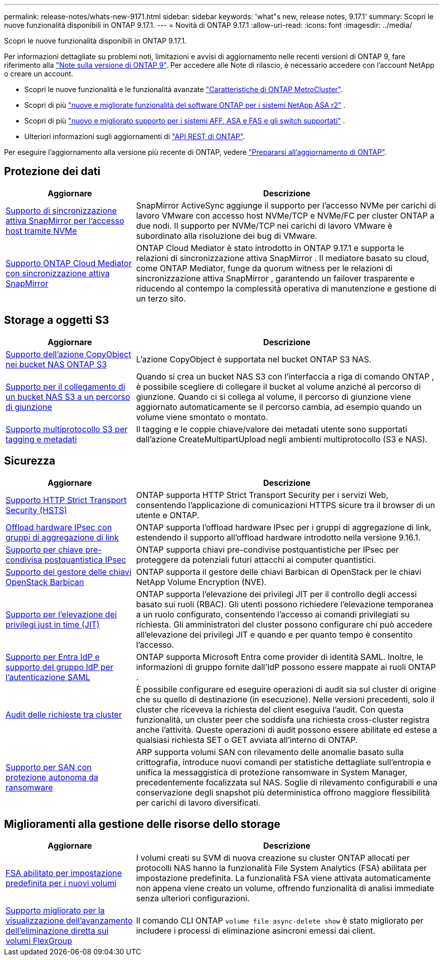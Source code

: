 ---
permalink: release-notes/whats-new-9171.html 
sidebar: sidebar 
keywords: 'what"s new, release notes, 9.17.1' 
summary: Scopri le nuove funzionalità disponibili in ONTAP 9.17.1. 
---
= Novità di ONTAP 9.17.1
:allow-uri-read: 
:icons: font
:imagesdir: ../media/


[role="lead"]
Scopri le nuove funzionalità disponibili in ONTAP 9.17.1.

Per informazioni dettagliate su problemi noti, limitazioni e avvisi di aggiornamento nelle recenti versioni di ONTAP 9, fare riferimento alla https://library.netapp.com/ecm/ecm_download_file/ECMLP2492508["Note sulla versione di ONTAP 9"^]. Per accedere alle Note di rilascio, è necessario accedere con l'account NetApp o creare un account.

* Scopri le nuove funzionalità e le funzionalità avanzate https://docs.netapp.com/us-en/ontap-metrocluster/releasenotes/mcc-new-features.html["Caratteristiche di ONTAP MetroCluster"^].
* Scopri di più  https://docs.netapp.com/us-en/asa-r2/release-notes/whats-new-9171.html["nuove e migliorate funzionalità del software ONTAP per i sistemi NetApp ASA r2"^] .
* Scopri di più  https://docs.netapp.com/us-en/ontap-systems/whats-new.html["nuovo e migliorato supporto per i sistemi AFF, ASA e FAS e gli switch supportati"^] .
* Ulteriori informazioni sugli aggiornamenti di https://docs.netapp.com/us-en/ontap-automation/whats_new.html["API REST di ONTAP"^].


Per eseguire l'aggiornamento alla versione più recente di ONTAP, vedere link:../upgrade/create-upgrade-plan.html["Prepararsi all'aggiornamento di ONTAP"].



== Protezione dei dati

[cols="30%,70%"]
|===
| Aggiornare | Descrizione 


 a| 
xref:../nvme/support-limitations.html#features[Supporto di sincronizzazione attiva SnapMirror per l'accesso host tramite NVMe]
 a| 
SnapMirror ActiveSync aggiunge il supporto per l'accesso NVMe per carichi di lavoro VMware con accesso host NVMe/TCP e NVMe/FC per cluster ONTAP a due nodi. Il supporto per NVMe/TCP nei carichi di lavoro VMware è subordinato alla risoluzione dei bug di VMware.



 a| 
xref:../snapmirror-active-sync/index.html[Supporto ONTAP Cloud Mediator con sincronizzazione attiva SnapMirror]
 a| 
ONTAP Cloud Mediator è stato introdotto in ONTAP 9.17.1 e supporta le relazioni di sincronizzazione attiva SnapMirror . Il mediatore basato su cloud, come ONTAP Mediator, funge da quorum witness per le relazioni di sincronizzazione attiva SnapMirror , garantendo un failover trasparente e riducendo al contempo la complessità operativa di manutenzione e gestione di un terzo sito.

|===


== Storage a oggetti S3

[cols="30%,70%"]
|===
| Aggiornare | Descrizione 


 a| 
xref:../s3-multiprotocol/index.html[Supporto dell'azione CopyObject nei bucket NAS ONTAP S3]
 a| 
L'azione CopyObject è supportata nel bucket ONTAP S3 NAS.



 a| 
xref:../s3-multiprotocol/create-nas-bucket-task.html[Supporto per il collegamento di un bucket NAS S3 a un percorso di giunzione]
 a| 
Quando si crea un bucket NAS S3 con l'interfaccia a riga di comando ONTAP , è possibile scegliere di collegare il bucket al volume anziché al percorso di giunzione. Quando ci si collega al volume, il percorso di giunzione viene aggiornato automaticamente se il percorso cambia, ad esempio quando un volume viene smontato o montato.



 a| 
xref:../s3-multiprotocol/index.html#object-multipart-upload[Supporto multiprotocollo S3 per tagging e metadati]
 a| 
Il tagging e le coppie chiave/valore dei metadati utente sono supportati dall'azione CreateMultipartUpload negli ambienti multiprotocollo (S3 e NAS).

|===


== Sicurezza

[cols="30%,70%"]
|===
| Aggiornare | Descrizione 


 a| 
xref:../system-admin/use-hsts-task.html[Supporto HTTP Strict Transport Security (HSTS)]
 a| 
ONTAP supporta HTTP Strict Transport Security per i servizi Web, consentendo l'applicazione di comunicazioni HTTPS sicure tra il browser di un utente e ONTAP.



 a| 
xref:../networking/ipsec-prepare.html[Offload hardware IPsec con gruppi di aggregazione di link]
 a| 
ONTAP supporta l'offload hardware IPsec per i gruppi di aggregazione di link, estendendo il supporto all'offload hardware introdotto nella versione 9.16.1.



 a| 
xref:../networking/ipsec-prepare.html[Supporto per chiave pre-condivisa postquantistica IPsec]
 a| 
ONTAP supporta chiavi pre-condivise postquantistiche per IPsec per proteggere da potenziali futuri attacchi ai computer quantistici.



 a| 
xref:../encryption-at-rest/manage-keys-barbican-task.html[Supporto del gestore delle chiavi OpenStack Barbican]
 a| 
ONTAP supporta il gestore delle chiavi Barbican di OpenStack per le chiavi NetApp Volume Encryption (NVE).



 a| 
xref:../authentication/configure-jit-elevation-task.html[Supporto per l'elevazione dei privilegi just in time (JIT)]
 a| 
ONTAP supporta l'elevazione dei privilegi JIT per il controllo degli accessi basato sui ruoli (RBAC). Gli utenti possono richiedere l'elevazione temporanea a un ruolo configurato, consentendo l'accesso ai comandi privilegiati su richiesta. Gli amministratori del cluster possono configurare chi può accedere all'elevazione dei privilegi JIT e quando e per quanto tempo è consentito l'accesso.



 a| 
xref:../system-admin/configure-saml-authentication-task.html[Supporto per Entra IdP e supporto del gruppo IdP per l'autenticazione SAML]
 a| 
ONTAP supporta Microsoft Entra come provider di identità SAML. Inoltre, le informazioni di gruppo fornite dall'IdP possono essere mappate ai ruoli ONTAP .



 a| 
xref:../system-admin/audit-manage-cross-cluster-requests.html[Audit delle richieste tra cluster]
 a| 
È possibile configurare ed eseguire operazioni di audit sia sul cluster di origine che su quello di destinazione (in esecuzione). Nelle versioni precedenti, solo il cluster che riceveva la richiesta del client eseguiva l'audit. Con questa funzionalità, un cluster peer che soddisfa una richiesta cross-cluster registra anche l'attività. Queste operazioni di audit possono essere abilitate ed estese a qualsiasi richiesta SET o GET avviata all'interno di ONTAP.



 a| 
xref:../anti-ransomware/index.html[Supporto per SAN con protezione autonoma da ransomware]
 a| 
ARP supporta volumi SAN con rilevamento delle anomalie basato sulla crittografia, introduce nuovi comandi per statistiche dettagliate sull'entropia e unifica la messaggistica di protezione ransomware in System Manager, precedentemente focalizzata sul NAS. Soglie di rilevamento configurabili e una conservazione degli snapshot più deterministica offrono maggiore flessibilità per carichi di lavoro diversificati.

|===


== Miglioramenti alla gestione delle risorse dello storage

[cols="30%,70%"]
|===
| Aggiornare | Descrizione 


 a| 
xref:../task_nas_file_system_analytics_enable.html[FSA abilitato per impostazione predefinita per i nuovi volumi]
 a| 
I volumi creati su SVM di nuova creazione su cluster ONTAP allocati per protocolli NAS hanno la funzionalità File System Analytics (FSA) abilitata per impostazione predefinita. La funzionalità FSA viene attivata automaticamente non appena viene creato un volume, offrendo funzionalità di analisi immediate senza ulteriori configurazioni.



 a| 
xref:../flexgroup/fast-directory-delete-asynchronous-task.html[Supporto migliorato per la visualizzazione dell'avanzamento dell'eliminazione diretta sui volumi FlexGroup]
 a| 
Il comando CLI ONTAP  `volume file async-delete show` è stato migliorato per includere i processi di eliminazione asincroni emessi dai client.

|===